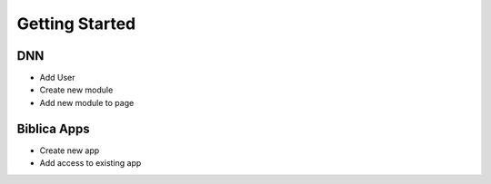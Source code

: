 Getting Started
========

DNN
---
- Add User
- Create new module
- Add new module to page

Biblica Apps
------------
- Create new app
- Add access to existing app

